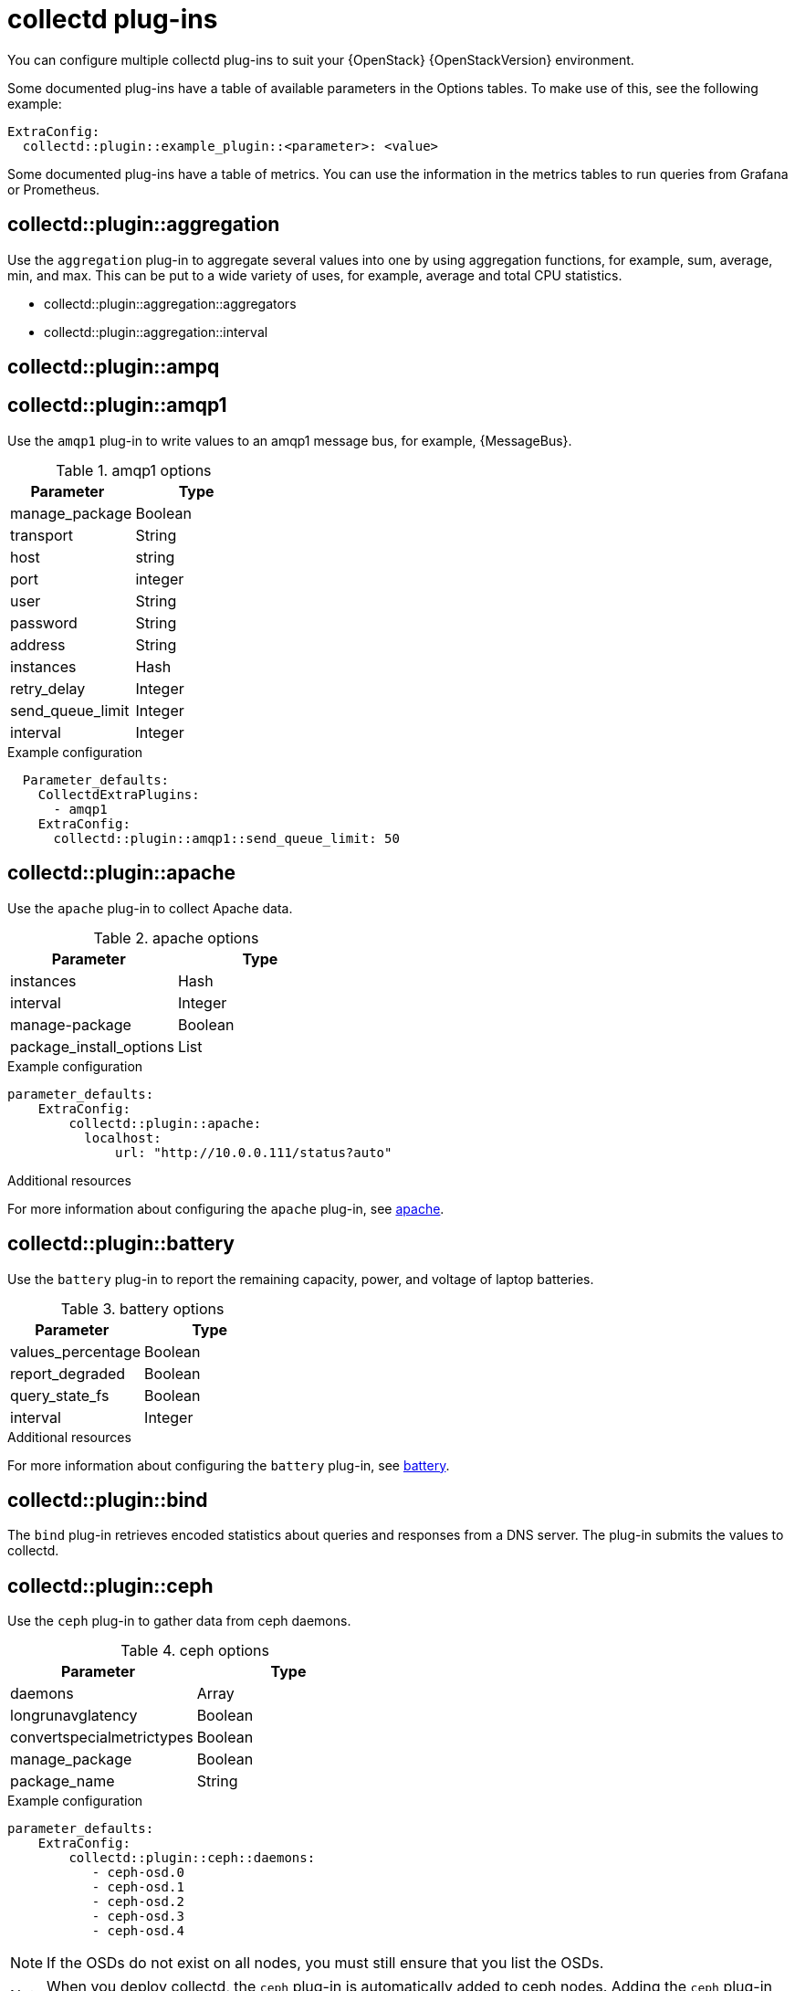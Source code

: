 //:appendix-caption: Appendix
// Module included in the following assemblies:
//
// <List assemblies here, each on a new line>

// This module can be included from assemblies using the following include statement:
// include::<path>/ref_collectd-plugins.adoc[leveloffset=+1]

// The file name and the ID are based on the module title. For example:
// * file name: ref_my-reference-a.adoc
// * ID: [id='ref_my-reference-a_{context}']
// * Title: = My reference A
//
// The ID is used as an anchor for linking to the module. Avoid changing
// it after the module has been published to ensure existing links are not
// broken.
[id='collectd-plugins_{context}']
//
// The `context` attribute enables module reuse. Every module's ID includes
// {context}, which ensures that the module has a unique ID even if it is
// reused multiple times in a guide.
//:context: appendix
//
// In the title, include nouns that are used in the body text. This helps
// readers and search engines find information quickly.
//[appendix]
//[[appe-stf-collectd-plugins]]
= collectd plug-ins

ifeval::["{build}" == "downstream"]
[IMPORTANT]
Red Hat is currently updating the plug-in information in this guide for this release.
endif::[]

You can configure multiple collectd plug-ins to suit your {OpenStack} {OpenStackVersion} environment.

//The following list of headers shows the available heat template `ExtraConfig` options that you can set to override the defaults. Each section provides the general configuration name for the `ExtraConfig` option. For example, if there is a collectd plugin called `example_plugin`, the header is in the format of collectd::plugin::example_plugin.

Some documented plug-ins have a table of available parameters in the Options tables. To make use of this, see the following example:
----
ExtraConfig:
  collectd::plugin::example_plugin::<parameter>: <value>
----

Some documented plug-ins have a table of metrics. You can use the information in the metrics tables to run queries from Grafana or Prometheus.

[discrete]
== collectd::plugin::aggregation

Use the `aggregation` plug-in to aggregate several values into one by using aggregation functions, for example, sum, average, min, and max. This can be put to a wide variety of uses, for example, average and total CPU statistics.

* collectd::plugin::aggregation::aggregators
* collectd::plugin::aggregation::interval

[discrete]
== collectd::plugin::ampq


[discrete]
== collectd::plugin::amqp1

Use the `amqp1` plug-in to write values to an amqp1 message bus, for example, {MessageBus}.

.Options

.amqp1 options
[cols="50%,50%"]
|===
|Parameter  |Type

|manage_package
|Boolean

|transport
|String

|host
|string

|port
|integer

|user
|String

|password
|String

|address
|String

|instances
|Hash

|retry_delay
|Integer

|send_queue_limit
|Integer

|interval
|Integer
|===

.Example configuration

----
  Parameter_defaults:
    CollectdExtraPlugins:
      - amqp1
    ExtraConfig:
      collectd::plugin::amqp1::send_queue_limit: 50
----

[discrete]
== collectd::plugin::apache

Use the `apache` plug-in to collect Apache data.

.apache options
[cols="50%,50%"]
|===
|Parameter  |Type

|instances |Hash

|interval |Integer

|manage-package |Boolean

|package_install_options |List

|===

.Example configuration
----
parameter_defaults:
    ExtraConfig:
        collectd::plugin::apache:
          localhost:
              url: "http://10.0.0.111/status?auto"
----


.Additional resources

For more information about configuring the `apache` plug-in, see https://collectd.org/documentation/manpages/collectd.conf.5.shtml#plugin_apache[apache].

[discrete]
== collectd::plugin::battery

Use the `battery` plug-in to report the remaining capacity, power, and voltage of laptop batteries.

.battery options
[cols="50%,50%"]
|===
|Parameter  |Type

|values_percentage |Boolean

|report_degraded |Boolean

|query_state_fs |Boolean

|interval | Integer
|===


.Additional resources

For more information about configuring the `battery` plug-in, see https://collectd.org/documentation/manpages/collectd.conf.5.shtml#plugin_ceph[battery].


[discrete]
== collectd::plugin::bind

The `bind` plug-in retrieves encoded statistics about queries and responses from a DNS server. The plug-in submits the values to collectd.

[discrete]
==  collectd::plugin::ceph

Use the `ceph` plug-in to gather data from ceph daemons.

.ceph options
[cols="50%,50%"]
|===
|Parameter  |Type

|daemons |Array

|longrunavglatency |Boolean

|convertspecialmetrictypes |Boolean

|manage_package |Boolean

|package_name |String
|===

.Example configuration
----
parameter_defaults:
    ExtraConfig:
        collectd::plugin::ceph::daemons:
           - ceph-osd.0
           - ceph-osd.1
           - ceph-osd.2
           - ceph-osd.3
           - ceph-osd.4
----

[NOTE]
If the OSDs do not exist on all nodes, you must still ensure that you list the OSDs.

[NOTE]
When you deploy collectd, the `ceph` plug-in is automatically added to ceph nodes. Adding the `ceph` plug-in on ceph nodes to `CollectdExtraPlugins` results in a deployment failure.

.Additional resources

For more information about configuring the `ceph` plug-in, see https://collectd.org/documentation/manpages/collectd.conf.5.shtml#plugin_ceph[ceph].



[discrete]
== collectd::plugins::cgroups

Use the `cgroups` plug-in to collect information for processes in a cgroup.

.cgroups options
[cols="50%,50%"]
|===
|Parameter  |Type

|ignore_selected
|Boolean

|interval
|Integer

|cgroups
|List
|===

.Additional resources

For more information about configuring the `cgroups` plug-in, see https://collectd.org/documentation/manpages/collectd.conf.5.shtml#plugin_cgroups[cgroups].

[discrete]
== collectd::plugin::chrony

[discrete]
== collectd::plugin::connectivity

[discrete]
== collectd::plugin::conntrack

* None
[discrete]
== collectd::plugin::contextswitch

* collectd::plugin::contextswitch::interval

[discrete]
== collectd::plugin::cpu

Use the `cpu` plug-in to monitor the amount of time spent by the CPU in various states, for example, executing user code, executing system code, waiting for IO-operations, and being idle.

The `cpu` plug-in does not collect percentages. It collects _jiffies_. A jiffy is not an absolute time interval unit and depends on the clock frequency of your hardware platform.

To get a percentage value, set the Boolean parameters `reportbycpu` and `reportbystate` to `true`, and then you can set the Boolean parameter `valuespercentage` to true.



.cpu metrics
[cols="20%,30%,50%"]
|===
|Name  |Description | Query

|idle
|Amount of idle time
|collectd_cpu_total{...,type_instance='idle'}

|interrupt
|CPU blocked by interrupts
|collectd_cpu_total{...,type_instance='interrupt'}

|nice
|Amount of time running low priority processes
|collectd_cpu_total{...,type_instance='nice'}

|softirq
|Amount of cycles spent in servicing interrupt requests
|collectd_cpu_total{...,type_instance='waitirq'}

|steal
|The percentage of time a virtual CPU waits for a real CPU while the hypervisor is servicing another virtual processor
|collectd_cpu_total{...,type_instance='steal'}

|system
|Amount spent on system level (kernel)
|collectd_cpu_total{...,type_instance='system'}

|user
|Jiffies used by user processes
|collectd_cpu_total{...,type_instance='user'}

|wait
|CPU waiting on outstanding I/O request
|collectd_cpu_total{...,type_instance='wait'}
|===

.cpu options
[cols="50%,50%"]
|===
|Parameter  |Type

|reportbystate
|Boolean

|valuespercentage
|Boolean

|reportbycpu
|Boolean

|reportnumcpu
|Boolean

|reportgueststate
|Boolean

|subtractgueststate
|Boolean

|interval
|Integer
|===

.Example configuration

----
parameter_defaults:
    CollectdExtraPlugins:
      - cpu
    ExtraConfig:
        collectd::plugin::cpu::reportbystate: true
----

.Additional resources

For more information about configuring the `cpu` plug-in, see https://collectd.org/documentation/manpages/collectd.conf.5.shtml#plugin_cpu[cpu plug-in].

[discrete]
== collectd::plugin::cpufreq
* None

[discrete]
== collectd::plugin::cpusleep

[discrete]
== collectd::plugin::csv

* collectd::plugin::csv::datadir
* collectd::plugin::csv::storerates
* collectd::plugin::csv::interval

[discrete]
== collectd::plugin::curl_json

[discrete]
== collectd::plugin::curl

[discrete]
== collectd::plugin::curl_xml

[discrete]
== collectd::plugin::dbi

[discrete]
== collectd::plugin::df

Use the `df` plug-in to collect file system usage information.

.df metrics
[cols="20%,30%,50%"]
|===
|Name  |Description | Query

|free
|Amount of free space
|collectd_df_df_complex{..., type_instance="free"}

|reserved
|reserved disk space
|collectd_df_df_complex{..., type_instance="reserved"}

|used
|used disk space
|collectd_df_df_complex{..., type_instance="used"}
|===


.df options
[cols="50%,50%"]
|===
|Parameter  |Type

|devices |Array

|fstypes |Array

|ignoreselected |Boolean

|mountpoints |Array

|reportbydevice |Boolean

|reportinodes |Boolean

|reportreserved |Boolean

|valuesabsolute |Boolean

|valuespercentage |Boolean

|===

.Example configuration

----
parameter_defaults:
    CollectdExtraPlugins:
      - df
    ExtraConfig:
        collectd::plugin::df::FStype: "ext4"
----

.Additional resources

For more information about configuring the `df` plug-in, see https://collectd.org/documentation/manpages/collectd.conf.5.shtml#plugin_df[df plug-in].

[discrete]
== collectd::plugin::disk

Use the `disk` plug-in to collect performance statistics of hard-disks and, if supported, partitions.

* collectd::plugin::disk::disks
* collectd::plugin::disk::ignoreselected
* collectd::plugin::disk::udevnameattr
* collectd::plugin::disk::interval

[discrete]
== collectd::plugin::dns

[discrete]
== collectd::plugin::dpdk_telemetry

[discrete]
== collectd::plugin::entropy

* collectd::plugin::entropy::interval

[discrete]
== collectd::plugin::ethstat

* collectd::plugin::ethstat::interfaces
* collectd::plugin::ethstat::maps
* collectd::plugin::ethstat::mappedonly
* collectd::plugin::ethstat::interval

[discrete]
== collectd::plugin::exec
* collectd::plugin::exec::commands
* collectd::plugin::exec::commands_defaults
* collectd::plugin::exec::globals
* collectd::plugin::exec::interval

[discrete]
== collectd::plugin::fhcount
* collectd::plugin::fhcount::valuesabsolute
* collectd::plugin::fhcount::valuespercentage
* collectd::plugin::fhcount::interval

[discrete]
== collectd::plugin::filecount
* collectd::plugin::filecount::directories
* collectd::plugin::filecount::interval

[discrete]
== collectd::plugin::fscache
* None

[discrete]
== collectd-hddtemp
* collectd::plugin::hddtemp::host
* collectd::plugin::hddtemp::port
* collectd::plugin::hddtemp::interval

[discrete]
== collectd-hugepages
* collectd::plugin::hugepages::report_per_node_hp
* collectd::plugin::hugepages::report_root_hp
* collectd::plugin::hugepages::values_pages
* collectd::plugin::hugepages::values_bytes
* collectd::plugin::hugepages::values_percentage
* collectd::plugin::hugepages::interval

[discrete]
== collectd::plugin::intel_pmu

[discrete]
== collectd::plugin::intel_rdt

[discrete]
== collectd::plugin::interface
* collectd::plugin::interface::interfaces
* collectd::plugin::interface::ignoreselected
* collectd::plugin::interface::reportinactive
* Collectd::plugin::interface::interval

[discrete]
== collectd::plugin::ipc
* None

[discrete]
== collectd::plugin::ipmi
* collectd::plugin::ipmi::ignore_selected
* collectd::plugin::ipmi::notify_sensor_add
* collectd::plugin::ipmi::notify_sensor_remove
* collectd::plugin::ipmi::notify_sensor_not_present
* collectd::plugin::ipmi::sensors
* collectd::plugin::ipmi::interval

[discrete]
== collectd::plugin::iptables

[discrete]
== collectd::plugin::irq
* collectd::plugin::irq::irqs
* collectd::plugin::irq::ignoreselected
* collectd::plugin::irq::interval

[discrete]
== collectd::plugin::load

Use the `load` plug-in to collect the system load and to get overview on  system use.

* collectd::plugin::load::report_relative
* collectd::plugin::load::interval

[discrete]
== collectd::plugin::logfile
* collectd::plugin::logfile::log_level
* collectd::plugin::logfile::log_file
* collectd::plugin::logfile::log_timestamp
* collectd::plugin::logfile::print_severity
* collectd::plugin::logfile::interval

[discrete]
== collectd::plugin::log_logstash

[discrete]
== collectd::plugin::madwifi

[discrete]
== collectd::plugin::match_empty_counter

[discrete]
== collectd::plugin::match_hashed

[discrete]
== collectd::plugin::match_regex

[discrete]
== collectd::plugin::match_timediff

[discrete]
== collectd::plugin::match_value

[discrete]
== collectd::plugin::mbmon

[discrete]
== collectd::plugin::mcelog

Use the `mcelog` plug-in to send notifications and statistics relevant to Machine Check Exceptions when they occur. Configure `mcelog` to run on the platform in daemon mode and ensure that logging capabilities are enabled.

.mcelog options
[cols="50%,50%"]
|===
|Parameter  |Type

|Mcelogfile |String

|Memory |Hash { mcelogclientsocket[string], persistentnotification[boolean] }

|===

.Example configuration
----
parameter_defaults:
    CollectdExtraPlugins: mcelog
    CollectdEnableMcelog: true
----

.Additional resources
* For more information about configuring the `mcelog` plug-in, see https://collectd.org/documentation/manpages/collectd.conf.5.shtml#plugin_mcelog[mcelog].

[discrete]
== collectd::plugin::md

[discrete]
== collectd::plugin::memcachec

[discrete]
== collectd::plugin::memcached

* collectd::plugin::memcached::instances
* collectd::plugin::memcached::interval

[discrete]
== collectd::plugin::memory

* collectd::plugin::memory::valuesabsolute
* collectd::plugin::memory::valuespercentage
* collectd::plugin::memory::interval
collectd-multimeter

[discrete]
== collectd::plugin::multimeter

[discrete]
== collectd::plugin::mysql

* collectd::plugin::mysql::interval

[discrete]
== collectd::plugin::netlink
* collectd::plugin::netlink::interfaces
* collectd::plugin::netlink::verboseinterfaces
* collectd::plugin::netlink::qdiscs
* collectd::plugin::netlink::classes
* collectd::plugin::netlink::filters
* collectd::plugin::netlink::ignoreselected
* collectd::plugin::netlink::interval

[discrete]
== collectd::plugin::network

* collectd::plugin::network::timetolive
* collectd::plugin::network::maxpacketsize
* collectd::plugin::network::forward
* collectd::plugin::network::reportstats
* collectd::plugin::network::listeners
* collectd::plugin::network::servers
* collectd::plugin::network::interval

[discrete]
== collectd::plugin::nfs
* collectd::plugin::nfs::interval

[discrete]
== collectd::plugin::notify_nagios

[discrete]
== collectd::plugin::ntpd

* collectd::plugin::ntpd::host
* collectd::plugin::ntpd::port
* collectd::plugin::ntpd::reverselookups
* collectd::plugin::ntpd::includeunitid
* collectd::plugin::ntpd::interval

[discrete]
== collectd::plugin::numa
* None

[discrete]
== collectd::plugin::olsrd

[discrete]
== collectd::plugin::openldap

[discrete]
== collectd::plugin::openvpn

* collectd::plugin::openvpn::statusfile
* collectd::plugin::openvpn::improvednamingschema
* collectd::plugin::openvpn::collectcompression
* collectd::plugin::openvpn::collectindividualusers
* collectd::plugin::openvpn::collectusercount
* collectd::plugin::openvpn::interval

[discrete]
== collectd::plugin::ovs_stats

Use the `ovs_stats` plug-in to collect statistics of OVS connected interfaces. This plug-in uses the OVSDB management protocol (RFC7047) monitor mechanism to get statistics from OVSDB.

.ovs_stats options
[cols="50%,50%"]
|===
|Parameter  |Type

|address
|String

|bridges
|List

|port
|Integer

|socket
|String
|===


.Example configuration
This is an example of how to enable the ovs_stats plugin. If you deploy your overcloud with OVS, you do not need to enable the plugin.
----
    parameter_defaults:
        CollectdExtraPlugins:
          - ovs_stats
        ExtraConfig:
          collectd::plugin::ovs_stats::socket: '/run/openvswitch/db.sock'
----

.Additional resources

* For more information about configuring the `ovs_stats` plug-in, see https://collectd.org/documentation/manpages/collectd.conf.5.shtml#plugin_ovs_stats[ovs_stats].

[discrete]
== collectd::plugin::pcie_errors

Use the `pcie_errors` plug-in to poll PCI config space for baseline and Advanced Error Reporting (AER) errors, and to parse syslog for AER events. Errors are reported through notifications.

.pcie_errors options
[cols="50%,50%"]
|===
|Parameter  |Type

|source |Enum (sysfs, proc)

|access |String

|reportmasked |Boolean

|persistent_notifications |Boolean
|===

.Example configuration

----
parameter_defaults:
    CollectdExtraPlugins:
       - pcie_errors
----

.Additional resources

* For more information about configuring the `pcie_errors` plug-in, see https://github.com/collectd/collectd/blob/main/src/collectd.conf.pod#plugin-pcie_errors[pcie_errors upstream].

[discrete]
== collectd::plugin::ping
* collectd::plugin::ping::hosts
* collectd::plugin::ping::timeout
* collectd::plugin::ping::ttl
* collectd::plugin::ping::source_address
* collectd::plugin::ping::device
* collectd::plugin::ping::max_missed
* collectd::plugin::ping::size
* collectd::plugin::ping::interval

[discrete]
== collectd::plugin::powerdns
* collectd::plugin::powerdns::interval
* collectd::plugin::powerdns::servers
* collectd::plugin::powerdns::recursors
* collectd::plugin::powerdns::local_socket
* collectd::plugin::powerdns::interval

[discrete]
== collectd::plugin::processes
* collectd::plugin::processes::processes
* collectd::plugin::processes::process_matches
* collectd::plugin::processes::collect_context_switch
* collectd::plugin::processes::collect_file_descriptor
* collectd::plugin::processes::collect_memory_maps
* collectd::plugin::powerdns::interval

[discrete]
== collectd::plugin::protocols
* collectd::plugin::protocols::ignoreselected
* collectd::plugin::protocols::values

[discrete]
== collectd::plugin::python

[discrete]
== collectd::plugin::sensors

[discrete]
== collectd::plugin::serial

[discrete]
== collectd::plugin::smart

* collectd::plugin::smart::disks
* collectd::plugin::smart::ignoreselected
* collectd::plugin::smart::interval

[discrete]
== collectd::plugin::snmp

[discrete]
== collectd::plugin::snmp_agent

Use the `snmp_agent` plug-in as an SNMP subagent to map collectd metrics to relevant OIDs. The snmp agent also requires a running snmpd service.

.Example configuration:

----
parameter_defaults:
    CollectdExtraPlugins:
        snmp_agent
resource_registry:
    OS::TripleO::Services::Snmp: /usr/share/openstack-tripleo-heat-
templates/deployment/snmp/snmp-baremetal-puppet.yaml
----

.Additional resources:

For more information about how to configure `snmp_agent`, see  https://collectd.org/documentation/manpages/collectd.conf.5.shtml#plugin_snmp_agent[snmp_agent].

[discrete]
== collectd::plugin::statsd
* collectd::plugin::statsd::host
* collectd::plugin::statsd::port
* collectd::plugin::statsd::deletecounters
* collectd::plugin::statsd::deletetimers
* collectd::plugin::statsd::deletegauges
* collectd::plugin::statsd::deletesets
* collectd::plugin::statsd::countersum
* collectd::plugin::statsd::timerpercentile
* collectd::plugin::statsd::timerlower
* collectd::plugin::statsd::timerupper
* collectd::plugin::statsd::timersum
* collectd::plugin::statsd::timercount
* collectd::plugin::statsd::interval

[discrete]
== collectd::plugin::swap
* collectd::plugin::swap::reportbydevice
* collectd::plugin::swap::reportbytes
* collectd::plugin::swap::valuesabsolute
* collectd::plugin::swap::valuespercentage
* collectd::plugin::swap::reportio
* collectd::plugin::swap::interval

[discrete]
== collectd::plugin::sysevent

[discrete]
== collectd::plugin::syslog

* collectd::plugin::syslog::log_level
* collectd::plugin::syslog::notify_level
* collectd::plugin::syslog::interval

[discrete]
== collectd::plugin::table

* collectd::plugin::table::tables
* collectd::plugin::table::interval

[discrete]
== collectd::plugin::tail

* collectd::plugin::tail::files
* collectd::plugin::tail::interval

[discrete]
== collectd::plugin::tail_csv
* collectd::plugin::tail_csv::metrics
* collectd::plugin::tail_csv::files

[discrete]
== collectd::plugin::target_notification

[discrete]
== collectd::plugin::target_replace

[discrete]
== collectd::plugin::target_scale

[discrete]
== collectd::plugin::target_set

[discrete]
== collectd::plugin::target_v5upgrade

[discrete]
== collectd::plugin::tcpconns

* collectd::plugin::tcpconns::localports
* collectd::plugin::tcpconns::remoteports
* collectd::plugin::tcpconns::listening
* collectd::plugin::tcpconns::allportssummary
* collectd::plugin::tcpconns::interval

[discrete]
== collectd::plugin::ted

[discrete]
== collectd::plugin::thermal

* collectd::plugin::thermal::devices
* collectd::plugin::thermal::ignoreselected
* collectd::plugin::thermal::interval

[discrete]
== collectd::plugin::threshold
* collectd::plugin::threshold::types
* collectd::plugin::threshold::plugins
* collectd::plugin::threshold::hosts
* collectd::plugin::threshold::interval

[discrete]
== collectd::plugin::turbostat
* collectd::plugin::turbostat::core_c_states
* collectd::plugin::turbostat::package_c_states
* collectd::plugin::turbostat::system_management_interrupt
* collectd::plugin::turbostat::digital_temperature_sensor
* collectd::plugin::turbostat::tcc_activation_temp
* collectd::plugin::turbostat::running_average_power_limit
* collectd::plugin::turbostat::logical_core_names

[discrete]
== collectd::plugin::unixsock

[discrete]
== collectd::plugin::uptime

* collectd::plugin::uptime::interval

[discrete]
== collectd::plugin::users
* collectd::plugin::users::interval

[discrete]
== collectd::plugin::uuid
* collectd::plugin::uuid::uuid_file
* collectd::plugin::uuid::interval

[discrete]
== collectd::plugin::virt

Use the `virt` plug-in to collect CPU, disk, network load and other metrics for virtual machines on the host. Metrics are collected through the `libvirt` API.

.virt options
[cols="50%,50%"]
|===
|Parameter  |Type

|connection |String

|refresh_interval |Hash

|domain |String

|block_device |String

|interface_device |String

|ignore_selected |Boolean

|plugin_instance_format |String

|hostname_format |String

|interface_format |String

|extra_stats |String

|===

.Example configuration

----
ExtraConfig:
    collectd::plugin::virt::plugin_instance_format: name
----

.Additional resources

For more information about configuring the `virt` plug-in, see https://collectd.org/documentation/manpages/collectd.conf.5.shtml#plugin_virt[virt].

[discrete]
== collectd::plugin::vmem

* collectd::plugin::vmem::verbose
* collectd::plugin::vmem::interval

[discrete]
== collectd::plugin::vserver

[discrete]
== collectd::plugin::wireless

[discrete]
== collectd::plugin::write_graphite

* collectd::plugin::write_graphite::carbons
* collectd::plugin::write_graphite::carbon_defaults
* collectd::plugin::write_graphite::globals

[discrete]
== collectd::plugin::write_http

Use the `write_http` output plug-in to submit values to an HTTP server by using POST requests and encoding metrics with JSON or using the `PUTVAL` command.

.write_http options
[cols="50%,50%"]
|===
|Parameter  |Type

|ensure
|Enum['present', 'absent']

|nodes
|Hash[String, Hash[String, Scalar]]

|urls
|Hash[String, Hash[String, Scalar]]

|manage_package
|Boolean

|===

.Example configuration

----
parameter_defaults:
    CollectdExtraPlugins:
      - write_http
    ExtraConfig:
        collectd::plugin::write_http::nodes:
            collectd:
                url: “http://collectd.tld.org/collectd”
                metrics: true
                header: “X-Custom-Header: custom_value"
----

.Additional resources

* For more information about configuring the `write_http` plug-in, see https://collectd.org/wiki/index.php/Plugin:Write_HTTP[write_http].

[discrete]
== collectd::plugin::write_kafka

Use the `write_kafka` plug-in to send values to a Kafka topic. The configuration of the `write_kafka` plug-in consists of one or more topic blocks. Each block is given a unique name and specifies one Kafka producer. Inside the topic block, the following per-topic options are understood:

.write_kafka options
[cols="50%,50%"]
|===
|Parameter  |Type

|kafka_hosts |Array[String]

|kafka_port |Integer

|topics |Hash

|properties |Hash

|meta |Hash

|===

.Example configuration:

----
parameter_defaults:
    CollectdExtraPlugins:
       - write_kafka
    ExtraConfig:
      collectd::plugin::write_kafka::kafka_hosts:
        - nodeA
        - nodeB
      collectd::plugin::write_kafka::topics:
        some_events:
          format: JSON

----

.Additional resources:

For more information about how to configure the `write_kafka` plug-in, see https://collectd.org/documentation/manpages/collectd.conf.5.shtml#plugin_write_kafka[write_kafka].

[discrete]
== collectd::plugin::write_log

* collectd::plugin::write_log::format

[discrete]
== collectd::plugin::zfs_arc

* None


ifdef::parent-context[:context: {parent-context}]
ifndef::parent-context[:!context:]
